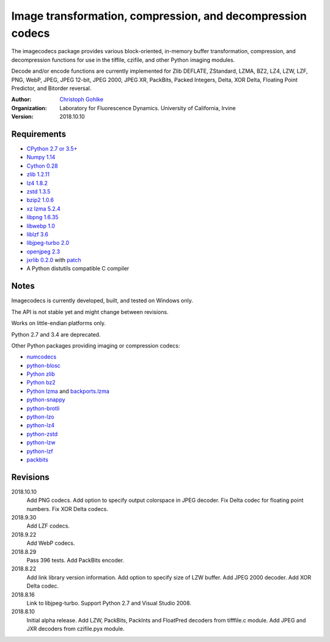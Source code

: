Image transformation, compression, and decompression codecs
===========================================================

The imagecodecs package provides various block-oriented, in-memory
buffer transformation, compression, and decompression functions
for use in the tiffile, czifile, and other Python imaging modules.

Decode and/or encode functions are currently implemented for Zlib DEFLATE,
ZStandard, LZMA, BZ2, LZ4, LZW, LZF, PNG, WebP, JPEG, JPEG 12-bit, JPEG 2000,
JPEG XR, PackBits, Packed Integers, Delta, XOR Delta, Floating Point Predictor,
and Bitorder reversal.

:Author:
  `Christoph Gohlke <https://www.lfd.uci.edu/~gohlke/>`_

:Organization:
  Laboratory for Fluorescence Dynamics. University of California, Irvine

:Version: 2018.10.10

Requirements
------------
* `CPython 2.7 or 3.5+ <https://www.python.org>`_
* `Numpy 1.14 <https://www.numpy.org>`_
* `Cython 0.28 <http://cython.org/>`_
* `zlib 1.2.11 <https://github.com/madler/zlib/>`_
* `lz4 1.8.2 <https://github.com/lz4/lz4/>`_
* `zstd 1.3.5 <https://github.com/facebook/zstd/>`_
* `bzip2 1.0.6 <http://www.bzip.org/>`_
* `xz lzma 5.2.4 <https://github.com/xz-mirror/xz/>`_
* `libpng 1.6.35 <https://github.com/glennrp/libpng/>`_
* `libwebp 1.0 <https://github.com/webmproject/libwebp/>`_
* `liblzf 3.6 <http://oldhome.schmorp.de/marc/liblzf.html>`_
* `libjpeg-turbo 2.0 <https://libjpeg-turbo.org/>`_
* `openjpeg 2.3 <http://www.openjpeg.org/>`_
* `jxrlib 0.2.0 <https://github.com/glencoesoftware/jxrlib/>`_
  with `patch <https://www.lfd.uci.edu/~gohlke/code/
  jxrlib_CreateDecoderFromBytes.diff.html>`_
* A Python distutils compatible C compiler

Notes
-----
Imagecodecs is currently developed, built, and tested on Windows only.

The API is not stable yet and might change between revisions.

Works on little-endian platforms only.

Python 2.7 and 3.4 are deprecated.

Other Python packages providing imaging or compression codecs:

* `numcodecs <https://github.com/zarr-developers/numcodecs>`_
* `python-blosc <https://github.com/Blosc/python-blosc>`_
* `Python zlib <https://docs.python.org/3/library/zlib.html>`_
* `Python bz2 <https://docs.python.org/3/library/bz2.html>`_
* `Python lzma <https://docs.python.org/3/library/lzma.html>`_ and
  `backports.lzma <https://github.com/peterjc/backports.lzma>`_
* `python-snappy <https://github.com/andrix/python-snappy>`_
* `python-brotli <https://github.com/google/brotli/tree/master/python>`_
* `python-lzo <https://bitbucket.org/james_taylor/python-lzo-static>`_
* `python-lz4 <https://github.com/python-lz4/python-lz4>`_
* `python-zstd <https://github.com/sergey-dryabzhinsky/python-zstd>`_
* `python-lzw <https://github.com/joeatwork/python-lzw>`_
* `python-lzf <https://github.com/teepark/python-lzf>`_
* `packbits <https://github.com/psd-tools/packbits>`_

Revisions
---------
2018.10.10
    Add PNG codecs.
    Add option to specify output colorspace in JPEG decoder.
    Fix Delta codec for floating point numbers.
    Fix XOR Delta codecs.
2018.9.30
    Add LZF codecs.
2018.9.22
    Add WebP codecs.
2018.8.29
    Pass 396 tests.
    Add PackBits encoder.
2018.8.22
    Add link library version information.
    Add option to specify size of LZW buffer.
    Add JPEG 2000 decoder.
    Add XOR Delta codec.
2018.8.16
    Link to libjpeg-turbo.
    Support Python 2.7 and Visual Studio 2008.
2018.8.10
    Initial alpha release.
    Add LZW, PackBits, PackInts and FloatPred decoders from tifffile.c module.
    Add JPEG and JXR decoders from czifile.pyx module.

